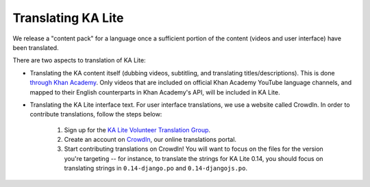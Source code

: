 Translating KA Lite
===================

We release a "content pack" for a language once a sufficient portion of the
content (videos and user interface) have been translated.

There are two aspects to translation of KA Lite:

* Translating the KA content itself (dubbing videos, subtitling, and translating
  titles/descriptions). This is done
  `through Khan Academy <https://www.khanacademy.org/contribute>`__. Only videos
  that are included on official Khan Academy YouTube language channels, and
  mapped to their English counterparts in Khan Academy's API, will be included
  in KA Lite. 

* Translating the KA Lite interface text. For user interface translations, we
  use a website called CrowdIn. In order to contribute translations, follow the
  steps below: 

    1. Sign up for the
       `KA Lite Volunteer Translation Group <https://groups.google.com/a/learningequality.org/forum/#!forum/i18n>`__.
    2. Create an account on
       `CrowdIn <https://crowdin.net/project/ka-lite>`__, our online
       translations portal.
    3. Start contributing translations on CrowdIn! You will want to focus on the
       files for the version you're targeting -- for instance, to translate the
       strings for KA Lite 0.14, you should focus on translating strings in
       ``0.14-django.po`` and ``0.14-djangojs.po``.

